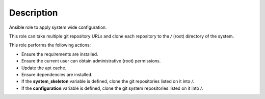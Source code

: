 Description
--------------------------------------------------------------

Ansible role to apply system wide configuration.

This role can take multiple git repository URLs and clone each repository
to the */* (root) directory of the system.

This role performs the following actions:

- Ensure the requirements are installed.

- Ensure the current user can obtain administrative (root) permissions.

- Update the apt cache.

- Ensure dependencies are installed.

- If the **system_skeleton** variable is defined, clone the git repositories
  listed on it into */*.

- If the **configuration** variable is defined, clone the git system
  repositories listed on it into */*.